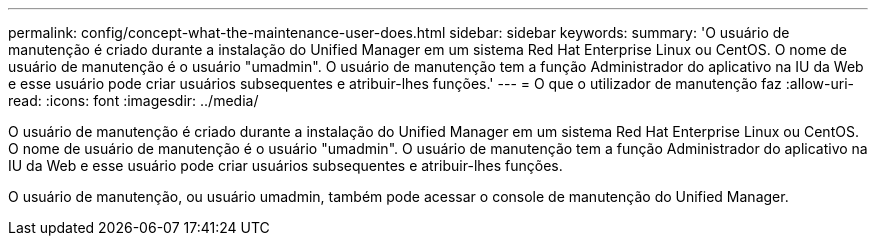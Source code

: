 ---
permalink: config/concept-what-the-maintenance-user-does.html 
sidebar: sidebar 
keywords:  
summary: 'O usuário de manutenção é criado durante a instalação do Unified Manager em um sistema Red Hat Enterprise Linux ou CentOS. O nome de usuário de manutenção é o usuário "umadmin". O usuário de manutenção tem a função Administrador do aplicativo na IU da Web e esse usuário pode criar usuários subsequentes e atribuir-lhes funções.' 
---
= O que o utilizador de manutenção faz
:allow-uri-read: 
:icons: font
:imagesdir: ../media/


[role="lead"]
O usuário de manutenção é criado durante a instalação do Unified Manager em um sistema Red Hat Enterprise Linux ou CentOS. O nome de usuário de manutenção é o usuário "umadmin". O usuário de manutenção tem a função Administrador do aplicativo na IU da Web e esse usuário pode criar usuários subsequentes e atribuir-lhes funções.

O usuário de manutenção, ou usuário umadmin, também pode acessar o console de manutenção do Unified Manager.
